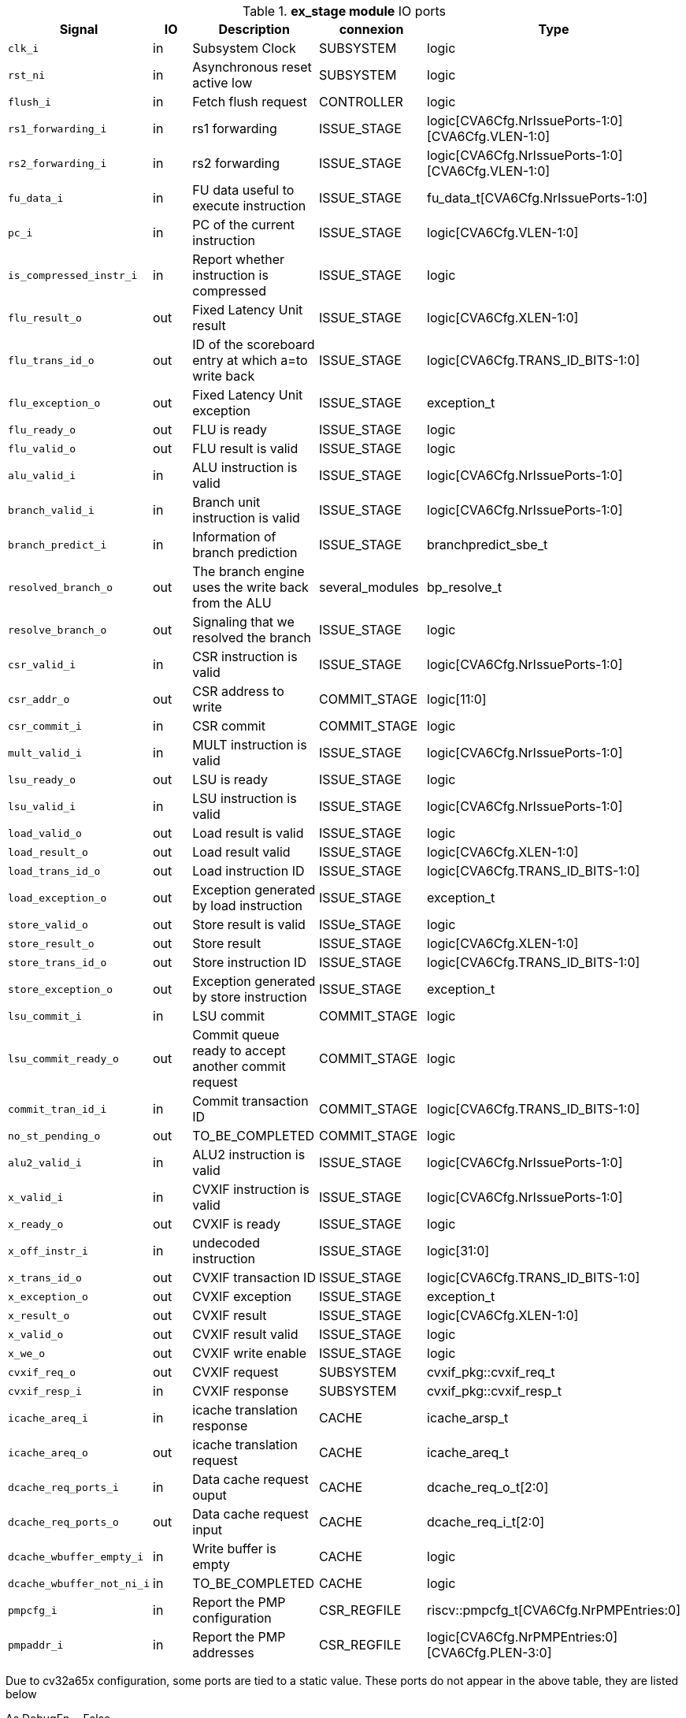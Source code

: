 ////
   Copyright 2024 Thales DIS France SAS
   Licensed under the Solderpad Hardware License, Version 2.1 (the "License");
   you may not use this file except in compliance with the License.
   SPDX-License-Identifier: Apache-2.0 WITH SHL-2.1
   You may obtain a copy of the License at https://solderpad.org/licenses/

   Original Author: Jean-Roch COULON - Thales
////

[[_CVA6_ex_stage_ports]]

.*ex_stage module* IO ports
|===
|Signal | IO | Description | connexion | Type

|`clk_i` | in | Subsystem Clock | SUBSYSTEM | logic

|`rst_ni` | in | Asynchronous reset active low | SUBSYSTEM | logic

|`flush_i` | in | Fetch flush request | CONTROLLER | logic

|`rs1_forwarding_i` | in | rs1 forwarding | ISSUE_STAGE | logic[CVA6Cfg.NrIssuePorts-1:0][CVA6Cfg.VLEN-1:0]

|`rs2_forwarding_i` | in | rs2 forwarding | ISSUE_STAGE | logic[CVA6Cfg.NrIssuePorts-1:0][CVA6Cfg.VLEN-1:0]

|`fu_data_i` | in | FU data useful to execute instruction | ISSUE_STAGE | fu_data_t[CVA6Cfg.NrIssuePorts-1:0]

|`pc_i` | in | PC of the current instruction | ISSUE_STAGE | logic[CVA6Cfg.VLEN-1:0]

|`is_compressed_instr_i` | in | Report whether instruction is compressed | ISSUE_STAGE | logic

|`flu_result_o` | out | Fixed Latency Unit result | ISSUE_STAGE | logic[CVA6Cfg.XLEN-1:0]

|`flu_trans_id_o` | out | ID of the scoreboard entry at which a=to write back | ISSUE_STAGE | logic[CVA6Cfg.TRANS_ID_BITS-1:0]

|`flu_exception_o` | out | Fixed Latency Unit exception | ISSUE_STAGE | exception_t

|`flu_ready_o` | out | FLU is ready | ISSUE_STAGE | logic

|`flu_valid_o` | out | FLU result is valid | ISSUE_STAGE | logic

|`alu_valid_i` | in | ALU instruction is valid | ISSUE_STAGE | logic[CVA6Cfg.NrIssuePorts-1:0]

|`branch_valid_i` | in | Branch unit instruction is valid | ISSUE_STAGE | logic[CVA6Cfg.NrIssuePorts-1:0]

|`branch_predict_i` | in | Information of branch prediction | ISSUE_STAGE | branchpredict_sbe_t

|`resolved_branch_o` | out | The branch engine uses the write back from the ALU | several_modules | bp_resolve_t

|`resolve_branch_o` | out | Signaling that we resolved the branch | ISSUE_STAGE | logic

|`csr_valid_i` | in | CSR instruction is valid | ISSUE_STAGE | logic[CVA6Cfg.NrIssuePorts-1:0]

|`csr_addr_o` | out | CSR address to write | COMMIT_STAGE | logic[11:0]

|`csr_commit_i` | in | CSR commit | COMMIT_STAGE | logic

|`mult_valid_i` | in | MULT instruction is valid | ISSUE_STAGE | logic[CVA6Cfg.NrIssuePorts-1:0]

|`lsu_ready_o` | out | LSU is ready | ISSUE_STAGE | logic

|`lsu_valid_i` | in | LSU instruction is valid | ISSUE_STAGE | logic[CVA6Cfg.NrIssuePorts-1:0]

|`load_valid_o` | out | Load result is valid | ISSUE_STAGE | logic

|`load_result_o` | out | Load result valid | ISSUE_STAGE | logic[CVA6Cfg.XLEN-1:0]

|`load_trans_id_o` | out | Load instruction ID | ISSUE_STAGE | logic[CVA6Cfg.TRANS_ID_BITS-1:0]

|`load_exception_o` | out | Exception generated by load instruction | ISSUE_STAGE | exception_t

|`store_valid_o` | out | Store result is valid | ISSUe_STAGE | logic

|`store_result_o` | out | Store result | ISSUE_STAGE | logic[CVA6Cfg.XLEN-1:0]

|`store_trans_id_o` | out | Store instruction ID | ISSUE_STAGE | logic[CVA6Cfg.TRANS_ID_BITS-1:0]

|`store_exception_o` | out | Exception generated by store instruction | ISSUE_STAGE | exception_t

|`lsu_commit_i` | in | LSU commit | COMMIT_STAGE | logic

|`lsu_commit_ready_o` | out | Commit queue ready to accept another commit request | COMMIT_STAGE | logic

|`commit_tran_id_i` | in | Commit transaction ID | COMMIT_STAGE | logic[CVA6Cfg.TRANS_ID_BITS-1:0]

|`no_st_pending_o` | out | TO_BE_COMPLETED | COMMIT_STAGE | logic

|`alu2_valid_i` | in | ALU2 instruction is valid | ISSUE_STAGE | logic[CVA6Cfg.NrIssuePorts-1:0]

|`x_valid_i` | in | CVXIF instruction is valid | ISSUE_STAGE | logic[CVA6Cfg.NrIssuePorts-1:0]

|`x_ready_o` | out | CVXIF is ready | ISSUE_STAGE | logic

|`x_off_instr_i` | in | undecoded instruction | ISSUE_STAGE | logic[31:0]

|`x_trans_id_o` | out | CVXIF transaction ID | ISSUE_STAGE | logic[CVA6Cfg.TRANS_ID_BITS-1:0]

|`x_exception_o` | out | CVXIF exception | ISSUE_STAGE | exception_t

|`x_result_o` | out | CVXIF result | ISSUE_STAGE | logic[CVA6Cfg.XLEN-1:0]

|`x_valid_o` | out | CVXIF result valid | ISSUE_STAGE | logic

|`x_we_o` | out | CVXIF write enable | ISSUE_STAGE | logic

|`cvxif_req_o` | out | CVXIF request | SUBSYSTEM | cvxif_pkg::cvxif_req_t

|`cvxif_resp_i` | in | CVXIF response | SUBSYSTEM | cvxif_pkg::cvxif_resp_t

|`icache_areq_i` | in | icache translation response | CACHE | icache_arsp_t

|`icache_areq_o` | out | icache translation request | CACHE | icache_areq_t

|`dcache_req_ports_i` | in | Data cache request ouput | CACHE | dcache_req_o_t[2:0]

|`dcache_req_ports_o` | out | Data cache request input | CACHE | dcache_req_i_t[2:0]

|`dcache_wbuffer_empty_i` | in | Write buffer is empty | CACHE | logic

|`dcache_wbuffer_not_ni_i` | in | TO_BE_COMPLETED | CACHE | logic

|`pmpcfg_i` | in | Report the PMP configuration | CSR_REGFILE | riscv::pmpcfg_t[CVA6Cfg.NrPMPEntries:0]

|`pmpaddr_i` | in | Report the PMP addresses | CSR_REGFILE | logic[CVA6Cfg.NrPMPEntries:0][CVA6Cfg.PLEN-3:0]

|===
Due to cv32a65x configuration, some ports are tied to a static value. These ports do not appear in the above table, they are listed below

As DebugEn = False,::
*   `debug_mode_i` input is tied to 0
As RVH = False,::
*   `tinst_i` input is tied to 0
*   `enable_g_translation_i` input is tied to 0
*   `en_ld_st_g_translation_i` input is tied to 0
*   `flush_tlb_vvma_i` input is tied to 0
*   `flush_tlb_gvma_i` input is tied to 0
*   `v_i` input is tied to 0
*   `ld_st_v_i` input is tied to 0
*   `csr_hs_ld_st_inst_o` output is tied to 0
*   `vs_sum_i` input is tied to 0
*   `vmxr_i` input is tied to 0
*   `vsatp_ppn_i` input is tied to 0
*   `vs_asid_i` input is tied to 0
*   `hgatp_ppn_i` input is tied to 0
*   `vmid_i` input is tied to 0
As EnableAccelerator = 0,::
*   `stall_st_pending_i` input is tied to 0
*   `acc_valid_i` input is tied to 0
As RVA = False,::
*   `amo_valid_commit_i` input is tied to 0
*   `amo_req_o` output is tied to 0
*   `amo_resp_i` input is tied to 0
As RVF = 0,::
*   `fpu_ready_o` output is tied to 0
*   `fpu_valid_i` input is tied to 0
*   `fpu_fmt_i` input is tied to 0
*   `fpu_rm_i` input is tied to 0
*   `fpu_frm_i` input is tied to 0
*   `fpu_prec_i` input is tied to 0
*   `fpu_trans_id_o` output is tied to 0
*   `fpu_result_o` output is tied to 0
*   `fpu_valid_o` output is tied to 0
*   `fpu_exception_o` output is tied to 0
As RVS = False,::
*   `enable_translation_i` input is tied to 0
*   `en_ld_st_translation_i` input is tied to 0
*   `sum_i` input is tied to 0
*   `mxr_i` input is tied to 0
*   `satp_ppn_i` input is tied to 0
*   `asid_i` input is tied to 0
As MMUPresent = 0,::
*   `flush_tlb_i` input is tied to 0
As PRIV = MachineOnly,::
*   `priv_lvl_i` input is tied to MachineMode
*   `ld_st_priv_lvl_i` input is tied to MAchineMode
As PerfCounterEn = 0,::
*   `itlb_miss_o` output is tied to 0
*   `dtlb_miss_o` output is tied to 0
As IsRVFI = 0,::
*   `rvfi_lsu_ctrl_o` output is tied to 0
*   `rvfi_mem_paddr_o` output is tied to 0

